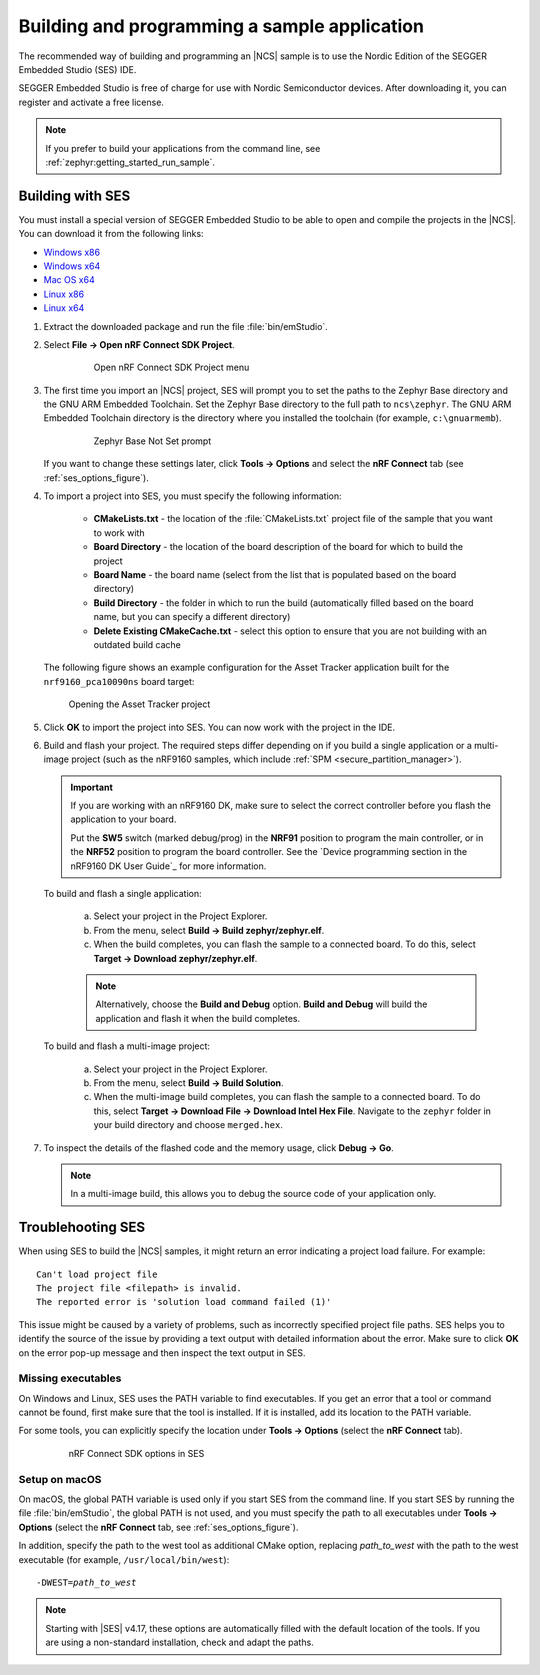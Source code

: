 .. _gs_programming:

Building and programming a sample application
#############################################

The recommended way of building and programming an |NCS| sample is to use
the Nordic Edition of the SEGGER Embedded Studio (SES) IDE.

SEGGER Embedded Studio is free of charge for use with Nordic Semiconductor
devices. After downloading it, you can register and activate a free license.


.. note::
	If you prefer to build your applications from the command line,
	see :ref:`zephyr:getting_started_run_sample`.

Building with SES
*****************

You must install a special version of SEGGER Embedded Studio to be able to open
and compile the projects in the |NCS|.
You can download it from the following links:

* `Windows x86 <http://segger.com/downloads/embedded-studio/embeddedstudio_arm_nordic_win_x86>`_
* `Windows x64 <http://segger.com/downloads/embedded-studio/embeddedstudio_arm_nordic_win_x64>`_
* `Mac OS x64 <http://segger.com/downloads/embedded-studio/embeddedstudio_arm_nordic_macos>`_
* `Linux x86 <http://segger.com/downloads/embedded-studio/embeddedstudio_arm_nordic_linux_x86>`_
* `Linux x64 <http://segger.com/downloads/embedded-studio/embeddedstudio_arm_nordic_linux_x64>`_

1. Extract the downloaded package and run the file :file:`bin/emStudio`.

#. Select **File -> Open nRF Connect SDK Project**.

    .. figure:: images/ses_open.png
       :alt: Open nRF Connect SDK Project menu

       Open nRF Connect SDK Project menu

#. The first time you import an |NCS| project, SES will prompt you to set the paths to the Zephyr Base directory and the GNU ARM Embedded Toolchain.
   Set the Zephyr Base directory to the full path to ``ncs\zephyr``.
   The GNU ARM Embedded Toolchain directory is the directory where you installed the toolchain (for example, ``c:\gnuarmemb``).

    .. figure:: images/ses_notset.png
       :alt: Zephyr Base Not Set prompt

       Zephyr Base Not Set prompt

   If you want to change these settings later, click **Tools -> Options** and select the **nRF Connect** tab (see :ref:`ses_options_figure`).

#. To import a project into SES, you must specify the following information:

	- **CMakeLists.txt** - the location of the :file:`CMakeLists.txt` project file of the sample that you want to work with
	- **Board Directory** - the location of the board description of the board for which to build the project
	- **Board Name** - the board name (select from the list that is populated based on the board directory)
	- **Build Directory** - the folder in which to run the build (automatically filled based on the board name, but you can specify a different directory)
	- **Delete Existing CMakeCache.txt** - select this option to ensure that you are not building with an outdated build cache

   The following figure shows an example configuration for the Asset Tracker application built for the ``nrf9160_pca10090ns`` board target:

   .. figure:: images/ses_config.png
      :alt: Opening the Asset Tracker project

      Opening the Asset Tracker project

#. Click **OK** to import the project into SES. You can now work with the
   project in the IDE.

#. Build and flash your project.
   The required steps differ depending on if you build a single application or a multi-image project (such as the nRF9160 samples, which include :ref:`SPM <secure_partition_manager>`).

   .. important::
      If you are working with an nRF9160 DK, make sure to select the correct controller before you flash the application to your board.

      Put the **SW5** switch (marked debug/prog) in the **NRF91** position to program the main controller, or in the **NRF52** position to program the board controller.
      See the `Device programming section in the nRF9160 DK User Guide`_ for more information.

   To build and flash a single application:

      a. Select your project in the Project Explorer.
      #. From the menu, select **Build -> Build zephyr/zephyr.elf**.
      #. When the build completes, you can flash the sample to a connected board.
         To do this, select **Target -> Download zephyr/zephyr.elf**.

      .. note::
	   Alternatively, choose the **Build and Debug** option.
	   **Build and Debug** will build the application and flash it when
	   the build completes.

   To build and flash a multi-image project:

      a. Select your project in the Project Explorer.
      #. From the menu, select **Build -> Build Solution**.
      #. When the multi-image build completes, you can flash the sample to a connected board.
         To do this, select **Target -> Download File -> Download Intel Hex File**.
         Navigate to the ``zephyr`` folder in your build directory and choose ``merged.hex``.

7. To inspect the details of the flashed code and the memory usage, click **Debug -> Go**.

   .. note::
   	In a multi-image build, this allows you to debug the source code of your application only.

.. _gs_programming_ts:

Troublehooting SES
******************

When using SES to build the |NCS| samples,
it might return an error indicating a project load failure. For example::

	Can't load project file
	The project file <filepath> is invalid.
	The reported error is 'solution load command failed (1)'

This issue might be caused by a variety of problems, such as incorrectly specified project file paths.
SES helps you to identify the source of the issue by providing a text output with detailed information about the error.
Make sure to click **OK** on the error pop-up message and then inspect the text output in SES.

Missing executables
===================

On Windows and Linux, SES uses the PATH variable to find executables.
If you get an error that a tool or command cannot be found, first make sure that the tool is installed.
If it is installed, add its location to the PATH variable.

For some tools, you can explicitly specify the location under **Tools -> Options** (select the **nRF Connect** tab).

  .. _ses_options_figure:

  .. figure:: images/ses_options.png
     :alt: nRF Connect SDK options in SES

     nRF Connect SDK options in SES

Setup on macOS
==============

On macOS, the global PATH variable is used only if you start SES from the command line.
If you start SES by running the file :file:`bin/emStudio`, the global PATH is not used, and you must specify the path to all executables under **Tools -> Options** (select the **nRF Connect** tab, see :ref:`ses_options_figure`).

In addition, specify the path to the west tool as additional CMake option, replacing *path_to_west* with the path to the west executable (for example, ``/usr/local/bin/west``):

.. parsed-literal::
   :class: highlight

   -DWEST=\ *path_to_west*

.. note::
   Starting with |SES| v4.17, these options are automatically filled with the default location of the tools.
   If you are using a non-standard installation, check and adapt the paths.
